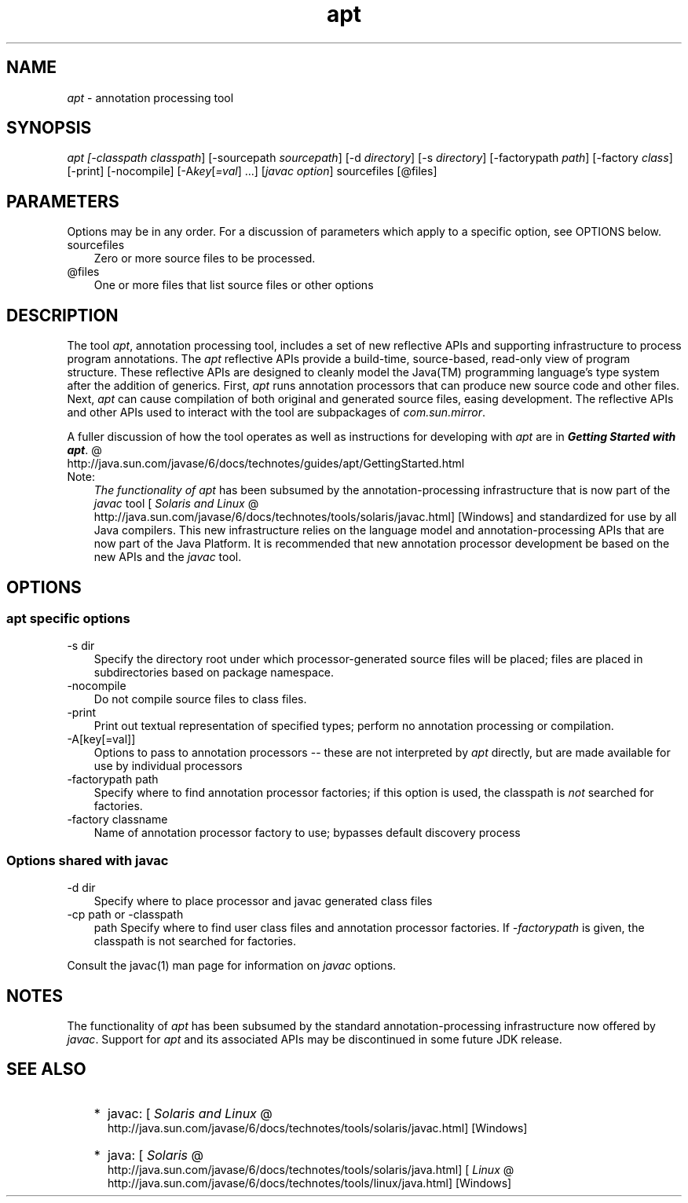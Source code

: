 .'" t
."
." Copyright 2004-2006 Sun Microsystems, Inc.  All Rights Reserved.
." DO NOT ALTER OR REMOVE COPYRIGHT NOTICES OR THIS FILE HEADER.
."
." This code is free software; you can redistribute it and/or modify it
." under the terms of the GNU General Public License version 2 only, as
." published by the Free Software Foundation.
."
." This code is distributed in the hope that it will be useful, but WITHOUT
." ANY WARRANTY; without even the implied warranty of MERCHANTABILITY or
." FITNESS FOR A PARTICULAR PURPOSE.  See the GNU General Public License
." version 2 for more details (a copy is included in the LICENSE file that
." accompanied this code).
."
." You should have received a copy of the GNU General Public License version
." 2 along with this work; if not, write to the Free Software Foundation,
." Inc., 51 Franklin St, Fifth Floor, Boston, MA 02110-1301 USA.
."
." Please contact Sun Microsystems, Inc., 4150 Network Circle, Santa Clara,
." CA 95054 USA or visit www.sun.com if you need additional information or
." have any questions.
." 
." `
.TH apt 1 "05 Aug 2006"
." Generated by html2roff

.LP
.SH "NAME"
.LP
.LP
\f2apt\fP \- annotation processing tool
.LP
.SH "SYNOPSIS"
.LP
.LP
\f2apt [\-classpath \fP\f2classpath\fP] [\-sourcepath \f2sourcepath\fP] [\-d \f2directory\fP] [\-s \f2directory\fP] [\-factorypath \f2path\fP] [\-factory \f2class\fP] [\-print] [\-nocompile] [\-A\f2key\fP[\f2=val\fP] ...] [\f2javac option\fP] sourcefiles [@files]
.LP
.SH "PARAMETERS"
.LP
.LP
Options may be in any order. For a discussion of parameters which apply to a specific option, see OPTIONS below.
.LP
.TP 3
sourcefiles 
Zero or more source files to be processed. 
.TP 3
@files 
One or more files that list source files or other options 
.LP
.SH "DESCRIPTION"
.LP
.LP
The tool \f2apt\fP, annotation processing tool, includes a set of new reflective APIs and supporting infrastructure to process program annotations. The \f2apt\fP reflective APIs provide a build\-time, source\-based, read\-only view of program structure. These reflective APIs are designed to cleanly model the Java(TM) programming language's type system after the addition of generics. First, \f2apt\fP runs annotation processors that can produce new source code and other files. Next, \f2apt\fP can cause compilation of both original and generated source files, easing development. The reflective APIs and other APIs used to interact with the tool are subpackages of \f2com.sun.mirror\fP.
.LP
.LP
A fuller discussion of how the tool operates as well as instructions for developing with \f2apt\fP are in 
.na
\f4Getting Started with \fP\f4apt\fP. @
.fi
http://java.sun.com/javase/6/docs/technotes/guides/apt/GettingStarted.html
.LP
.TP 3
Note: 
\f2The functionality of \fP\f2apt\fP has been subsumed by the annotation\-processing infrastructure that is now part of the \f2javac\fP tool [
.na
\f2Solaris and Linux\fP @
.fi
http://java.sun.com/javase/6/docs/technotes/tools/solaris/javac.html] [Windows] and standardized for use by all Java compilers. This new infrastructure relies on the language model and annotation\-processing APIs that are now part of the Java Platform. It is recommended that new annotation processor development be based on the new APIs and the \f2javac\fP tool. 
.LP
.SH "OPTIONS"
.LP
.SS 
apt specific options
.LP
.TP 3
\-s dir 
Specify the directory root under which processor\-generated source files will be placed; files are placed in subdirectories based on package namespace. 
.TP 3
\-nocompile 
Do not compile source files to class files. 
.TP 3
\-print 
Print out textual representation of specified types; perform no annotation processing or compilation. 
.TP 3
\-A[key[=val]] 
Options to pass to annotation processors \-\- these are not interpreted by \f2apt\fP directly, but are made available for use by individual processors 
.TP 3
\-factorypath path 
Specify where to find annotation processor factories; if this option is used, the classpath is \f2not\fP searched for factories. 
.TP 3
\-factory classname 
Name of annotation processor factory to use; bypasses default discovery process 
.LP
.SS 
Options shared with javac
.LP
.TP 3
\-d dir 
Specify where to place processor and javac generated class files 
.TP 3
\-cp path or \-classpath
path 
Specify where to find user class files and annotation processor factories. If \f2\-factorypath\fP is given, the classpath is not searched for factories. 
.LP
.LP
Consult the javac(1) man page for information on \f2javac\fP options.
.LP
.SH "NOTES"
.LP
.LP
The functionality of \f2apt\fP has been subsumed by the standard annotation\-processing infrastructure now offered by \f2javac\fP. Support for \f2apt\fP and its associated APIs may be discontinued in some future JDK release.
.LP
.SH "SEE ALSO"
.LP
.RS 3
.TP 2
*
javac: [
.na
\f2Solaris and Linux\fP @
.fi
http://java.sun.com/javase/6/docs/technotes/tools/solaris/javac.html] [Windows] 
.TP 2
*
java: [
.na
\f2Solaris\fP @
.fi
http://java.sun.com/javase/6/docs/technotes/tools/solaris/java.html] [
.na
\f2Linux\fP @
.fi
http://java.sun.com/javase/6/docs/technotes/tools/linux/java.html] [Windows] 
.RE

.LP
 
